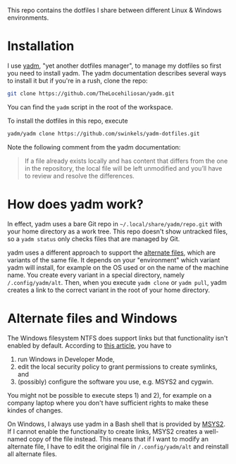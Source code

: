 This repo contains the dotfiles I share between different Linux & Windows
environments.

* Installation

I use [[https://yadm.io/][yadm]], "yet another dotfiles manager", to manage my dotfiles so first you
need to install yadm. The yadm documentation describes several ways to install
it but if you're in a rush, clone the repo:
#+begin_src sh
git clone https://github.com/TheLocehiliosan/yadm.git
#+end_src
You can find the ~yadm~ script in the root of the workspace.

To install the dotfiles in this repo, execute
#+begin_src sh
yadm/yadm clone https://github.com/swinkels/yadm-dotfiles.git
#+end_src
Note the following comment from the yadm documentation:
#+begin_quote
If a file already exists locally and has content that differs from
the one in the repository, the local file will be left unmodified and you’ll
have to review and resolve the differences.
#+end_quote

* How does yadm work?

In effect, yadm uses a bare Git repo in ~~/.local/share/yadm/repo.git~ with your
home directory as a work tree. This repo doesn't show untracked files, so a
~yadm status~ only checks files that are managed by Git.

yadm uses a different approach to support the [[https://yadm.io/docs/alternates][alternate files]], which are
variants of the same file. It depends on your "environment" which variant yadm
will install, for example on the OS used or on the name of the machine name. You
create every variant in a special directory, namely ~/.config/yadm/alt~. Then,
when you execute ~yadm clone~ or ~yadm pull~, yadm creates a link to the correct
variant in the root of your home directory.

* Alternate files and Windows

The Windows filesystem NTFS does support links but that functionality isn't
enabled by default. According to [[https://www.joshkel.com/2018/01/18/symlinks-in-windows/][this article]], you have to

1. run Windows in Developer Mode,
2. edit the local security policy to grant permissions to create symlinks, and
3. (possibly) configure the software you use, e.g. MSYS2 and cygwin.

You might not be possible to execute steps 1) and 2), for example on a company
laptop where you don't have sufficient rights to make these kindes of changes.

On Windows, I always use yadm in a Bash shell that is provided by [[https://www.msys2.org/][MSYS2]]. If I
cannot enable the functionality to create links, MSYS2 creates a well-named copy
of the file instead. This means that if I want to modify an alternate file, I
have to edit the original file in ~/.config/yadm/alt~ and reinstall all
alternate files.
